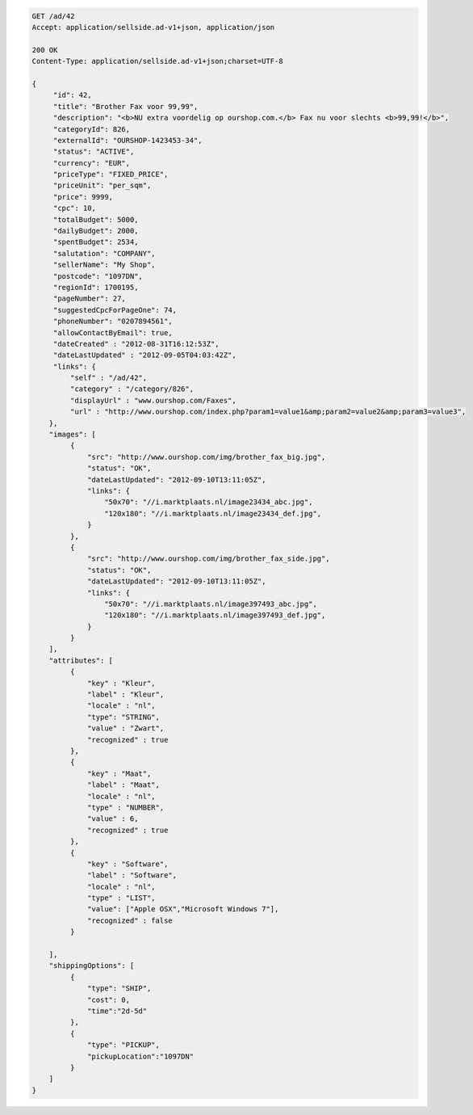 .. code-block:: javascript

   GET /ad/42
   Accept: application/sellside.ad-v1+json, application/json

   200 OK
   Content-Type: application/sellside.ad-v1+json;charset=UTF-8

   {
        "id": 42,
        "title": "Brother Fax voor 99,99",
        "description": "<b>NU extra voordelig op ourshop.com.</b> Fax nu voor slechts <b>99,99!</b>",
        "categoryId": 826,
        "externalId": "OURSHOP-1423453-34",
        "status": "ACTIVE",
        "currency": "EUR",
        "priceType": "FIXED_PRICE",
        "priceUnit": "per_sqm",
        "price": 9999,
        "cpc": 10,
        "totalBudget": 5000,
        "dailyBudget": 2000,
        "spentBudget": 2534,
        "salutation": "COMPANY",
        "sellerName": "My Shop",
        "postcode": "1097DN",
        "regionId": 1700195,
        "pageNumber": 27,
        "suggestedCpcForPageOne": 74,
        "phoneNumber": "0207894561",
        "allowContactByEmail": true,
        "dateCreated" : "2012-08-31T16:12:53Z",
        "dateLastUpdated" : "2012-09-05T04:03:42Z",
        "links": {
            "self" : "/ad/42",
            "category" : "/category/826",
            "displayUrl" : "www.ourshop.com/Faxes",
            "url" : "http://www.ourshop.com/index.php?param1=value1&amp;param2=value2&amp;param3=value3",
       },
       "images": [
            {
                "src": "http://www.ourshop.com/img/brother_fax_big.jpg",
                "status": "OK",
                "dateLastUpdated": "2012-09-10T13:11:05Z",
                "links": {
                    "50x70": "//i.marktplaats.nl/image23434_abc.jpg",
                    "120x180": "//i.marktplaats.nl/image23434_def.jpg",
                }
            },
            {
                "src": "http://www.ourshop.com/img/brother_fax_side.jpg",
                "status": "OK",
                "dateLastUpdated": "2012-09-10T13:11:05Z",
                "links": {
                    "50x70": "//i.marktplaats.nl/image397493_abc.jpg",
                    "120x180": "//i.marktplaats.nl/image397493_def.jpg",
                }
            }
       ],
       "attributes": [
            {
                "key" : "Kleur",
                "label" : "Kleur",
                "locale" : "nl",
                "type": "STRING",
                "value" : "Zwart",
                "recognized" : true
            },
            {
                "key" : "Maat",
                "label" : "Maat",
                "locale" : "nl",
                "type" : "NUMBER",
                "value" : 6,
                "recognized" : true
            },
            {
                "key" : "Software",
                "label" : "Software",
                "locale" : "nl",
                "type" : "LIST",
                "value": ["Apple OSX","Microsoft Windows 7"],
                "recognized" : false
            }

       ],
       "shippingOptions": [
            {
                "type": "SHIP",
                "cost": 0,
                "time":"2d-5d"
            },
            {
                "type": "PICKUP",
                "pickupLocation":"1097DN"
            }
       ]
   }
